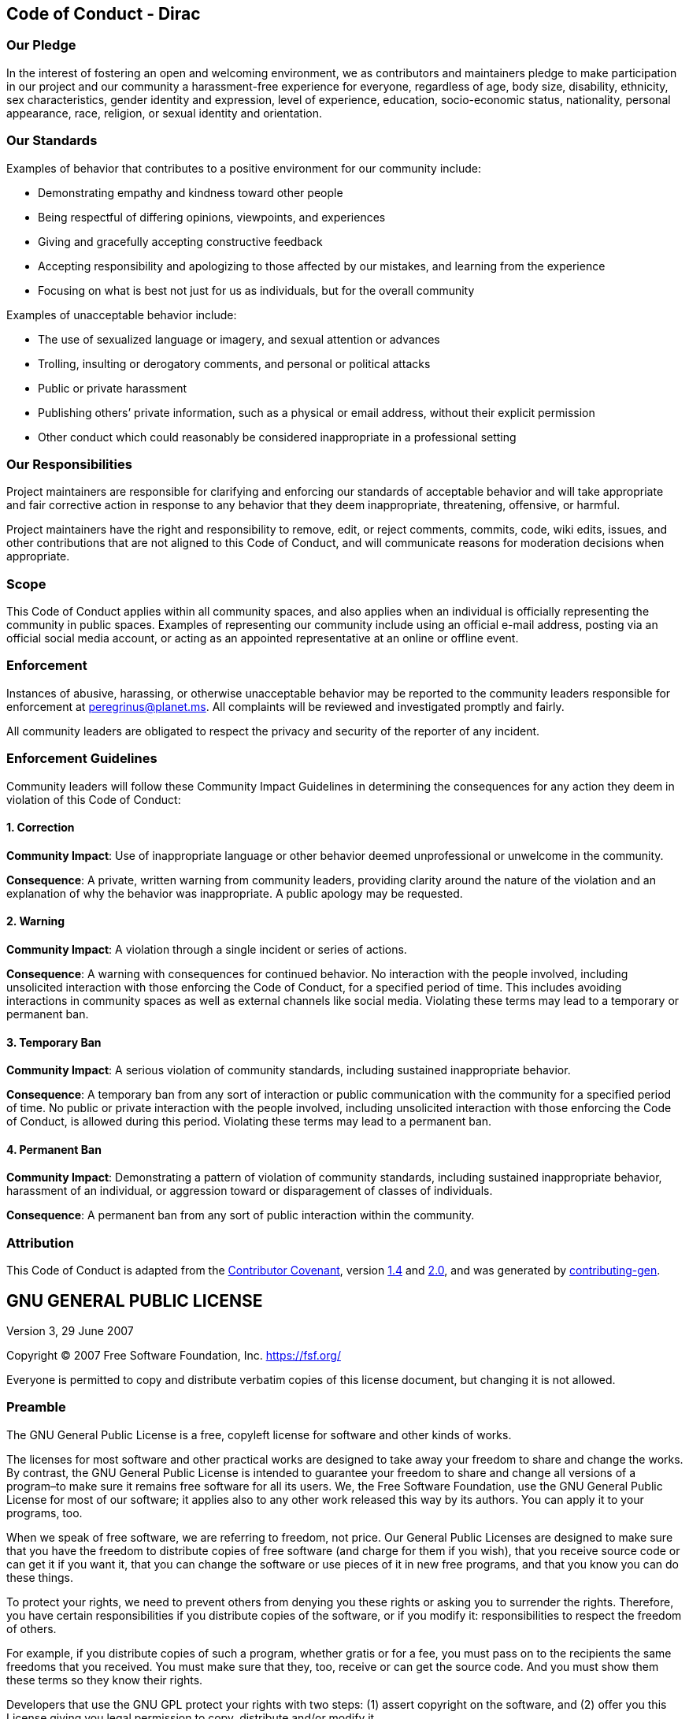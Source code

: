 == Code of Conduct - Dirac

=== Our Pledge

In the interest of fostering an open and welcoming environment, we as
contributors and maintainers pledge to make participation in our project
and our community a harassment-free experience for everyone, regardless
of age, body size, disability, ethnicity, sex characteristics, gender
identity and expression, level of experience, education, socio-economic
status, nationality, personal appearance, race, religion, or sexual
identity and orientation.

=== Our Standards

Examples of behavior that contributes to a positive environment for our
community include:

* Demonstrating empathy and kindness toward other people
* Being respectful of differing opinions, viewpoints, and experiences
* Giving and gracefully accepting constructive feedback
* Accepting responsibility and apologizing to those affected by our
mistakes, and learning from the experience
* Focusing on what is best not just for us as individuals, but for the
overall community

Examples of unacceptable behavior include:

* The use of sexualized language or imagery, and sexual attention or
advances
* Trolling, insulting or derogatory comments, and personal or political
attacks
* Public or private harassment
* Publishing others’ private information, such as a physical or email
address, without their explicit permission
* Other conduct which could reasonably be considered inappropriate in a
professional setting

=== Our Responsibilities

Project maintainers are responsible for clarifying and enforcing our
standards of acceptable behavior and will take appropriate and fair
corrective action in response to any behavior that they deem
inappropriate, threatening, offensive, or harmful.

Project maintainers have the right and responsibility to remove, edit,
or reject comments, commits, code, wiki edits, issues, and other
contributions that are not aligned to this Code of Conduct, and will
communicate reasons for moderation decisions when appropriate.

=== Scope

This Code of Conduct applies within all community spaces, and also
applies when an individual is officially representing the community in
public spaces. Examples of representing our community include using an
official e-mail address, posting via an official social media account,
or acting as an appointed representative at an online or offline event.

=== Enforcement

Instances of abusive, harassing, or otherwise unacceptable behavior may
be reported to the community leaders responsible for enforcement at
peregrinus@planet.ms. All complaints will be reviewed and investigated
promptly and fairly.

All community leaders are obligated to respect the privacy and security
of the reporter of any incident.

=== Enforcement Guidelines

Community leaders will follow these Community Impact Guidelines in
determining the consequences for any action they deem in violation of
this Code of Conduct:

==== 1. Correction

*Community Impact*: Use of inappropriate language or other behavior
deemed unprofessional or unwelcome in the community.

*Consequence*: A private, written warning from community leaders,
providing clarity around the nature of the violation and an explanation
of why the behavior was inappropriate. A public apology may be
requested.

==== 2. Warning

*Community Impact*: A violation through a single incident or series of
actions.

*Consequence*: A warning with consequences for continued behavior. No
interaction with the people involved, including unsolicited interaction
with those enforcing the Code of Conduct, for a specified period of
time. This includes avoiding interactions in community spaces as well as
external channels like social media. Violating these terms may lead to a
temporary or permanent ban.

==== 3. Temporary Ban

*Community Impact*: A serious violation of community standards,
including sustained inappropriate behavior.

*Consequence*: A temporary ban from any sort of interaction or public
communication with the community for a specified period of time. No
public or private interaction with the people involved, including
unsolicited interaction with those enforcing the Code of Conduct, is
allowed during this period. Violating these terms may lead to a
permanent ban.

==== 4. Permanent Ban

*Community Impact*: Demonstrating a pattern of violation of community
standards, including sustained inappropriate behavior, harassment of an
individual, or aggression toward or disparagement of classes of
individuals.

*Consequence*: A permanent ban from any sort of public interaction
within the community.

=== Attribution

This Code of Conduct is adapted from the
https://contributor-covenant.org/[Contributor Covenant], version
https://www.contributor-covenant.org/version/1/4/code-of-conduct/code_of_conduct.md[1.4]
and
https://www.contributor-covenant.org/version/2/0/code_of_conduct/code_of_conduct.md[2.0],
and was generated by
https://github.com/bttger/contributing-gen[contributing-gen].

== GNU GENERAL PUBLIC LICENSE

Version 3, 29 June 2007

Copyright (C) 2007 Free Software Foundation, Inc. https://fsf.org/

Everyone is permitted to copy and distribute verbatim copies of this
license document, but changing it is not allowed.

=== Preamble

The GNU General Public License is a free, copyleft license for software
and other kinds of works.

The licenses for most software and other practical works are designed to
take away your freedom to share and change the works. By contrast, the
GNU General Public License is intended to guarantee your freedom to
share and change all versions of a program–to make sure it remains free
software for all its users. We, the Free Software Foundation, use the
GNU General Public License for most of our software; it applies also to
any other work released this way by its authors. You can apply it to
your programs, too.

When we speak of free software, we are referring to freedom, not price.
Our General Public Licenses are designed to make sure that you have the
freedom to distribute copies of free software (and charge for them if
you wish), that you receive source code or can get it if you want it,
that you can change the software or use pieces of it in new free
programs, and that you know you can do these things.

To protect your rights, we need to prevent others from denying you these
rights or asking you to surrender the rights. Therefore, you have
certain responsibilities if you distribute copies of the software, or if
you modify it: responsibilities to respect the freedom of others.

For example, if you distribute copies of such a program, whether gratis
or for a fee, you must pass on to the recipients the same freedoms that
you received. You must make sure that they, too, receive or can get the
source code. And you must show them these terms so they know their
rights.

Developers that use the GNU GPL protect your rights with two steps: (1)
assert copyright on the software, and (2) offer you this License giving
you legal permission to copy, distribute and/or modify it.

For the developers’ and authors’ protection, the GPL clearly explains
that there is no warranty for this free software. For both users’ and
authors’ sake, the GPL requires that modified versions be marked as
changed, so that their problems will not be attributed erroneously to
authors of previous versions.

Some devices are designed to deny users access to install or run
modified versions of the software inside them, although the manufacturer
can do so. This is fundamentally incompatible with the aim of protecting
users’ freedom to change the software. The systematic pattern of such
abuse occurs in the area of products for individuals to use, which is
precisely where it is most unacceptable. Therefore, we have designed
this version of the GPL to prohibit the practice for those products. If
such problems arise substantially in other domains, we stand ready to
extend this provision to those domains in future versions of the GPL, as
needed to protect the freedom of users.

Finally, every program is threatened constantly by software patents.
States should not allow patents to restrict development and use of
software on general-purpose computers, but in those that do, we wish to
avoid the special danger that patents applied to a free program could
make it effectively proprietary. To prevent this, the GPL assures that
patents cannot be used to render the program non-free.

The precise terms and conditions for copying, distribution and
modification follow.

=== TERMS AND CONDITIONS

==== 0. Definitions.

``This License'' refers to version 3 of the GNU General Public License.

``Copyright'' also means copyright-like laws that apply to other kinds
of works, such as semiconductor masks.

``The Program'' refers to any copyrightable work licensed under this
License. Each licensee is addressed as ``you''. ``Licensees'' and
``recipients'' may be individuals or organizations.

To ``modify'' a work means to copy from or adapt all or part of the work
in a fashion requiring copyright permission, other than the making of an
exact copy. The resulting work is called a ``modified version'' of the
earlier work or a work ``based on'' the earlier work.

A ``covered work'' means either the unmodified Program or a work based
on the Program.

To ``propagate'' a work means to do anything with it that, without
permission, would make you directly or secondarily liable for
infringement under applicable copyright law, except executing it on a
computer or modifying a private copy. Propagation includes copying,
distribution (with or without modification), making available to the
public, and in some countries other activities as well.

To ``convey'' a work means any kind of propagation that enables other
parties to make or receive copies. Mere interaction with a user through
a computer network, with no transfer of a copy, is not conveying.

An interactive user interface displays ``Appropriate Legal Notices'' to
the extent that it includes a convenient and prominently visible feature
that (1) displays an appropriate copyright notice, and (2) tells the
user that there is no warranty for the work (except to the extent that
warranties are provided), that licensees may convey the work under this
License, and how to view a copy of this License. If the interface
presents a list of user commands or options, such as a menu, a prominent
item in the list meets this criterion.

==== 1. Source Code.

The ``source code'' for a work means the preferred form of the work for
making modifications to it. ``Object code'' means any non-source form of
a work.

A ``Standard Interface'' means an interface that either is an official
standard defined by a recognized standards body, or, in the case of
interfaces specified for a particular programming language, one that is
widely used among developers working in that language.

The ``System Libraries'' of an executable work include anything, other
than the work as a whole, that (a) is included in the normal form of
packaging a Major Component, but which is not part of that Major
Component, and (b) serves only to enable use of the work with that Major
Component, or to implement a Standard Interface for which an
implementation is available to the public in source code form. A ``Major
Component'', in this context, means a major essential component (kernel,
window system, and so on) of the specific operating system (if any) on
which the executable work runs, or a compiler used to produce the work,
or an object code interpreter used to run it.

The ``Corresponding Source'' for a work in object code form means all
the source code needed to generate, install, and (for an executable
work) run the object code and to modify the work, including scripts to
control those activities. However, it does not include the work’s System
Libraries, or general-purpose tools or generally available free programs
which are used unmodified in performing those activities but which are
not part of the work. For example, Corresponding Source includes
interface definition files associated with source files for the work,
and the source code for shared libraries and dynamically linked
subprograms that the work is specifically designed to require, such as
by intimate data communication or control flow between those subprograms
and other parts of the work.

The Corresponding Source need not include anything that users can
regenerate automatically from other parts of the Corresponding Source.

The Corresponding Source for a work in source code form is that same
work.

==== 2. Basic Permissions.

All rights granted under this License are granted for the term of
copyright on the Program, and are irrevocable provided the stated
conditions are met. This License explicitly affirms your unlimited
permission to run the unmodified Program. The output from running a
covered work is covered by this License only if the output, given its
content, constitutes a covered work. This License acknowledges your
rights of fair use or other equivalent, as provided by copyright law.

You may make, run and propagate covered works that you do not convey,
without conditions so long as your license otherwise remains in force.
You may convey covered works to others for the sole purpose of having
them make modifications exclusively for you, or provide you with
facilities for running those works, provided that you comply with the
terms of this License in conveying all material for which you do not
control copyright. Those thus making or running the covered works for
you must do so exclusively on your behalf, under your direction and
control, on terms that prohibit them from making any copies of your
copyrighted material outside their relationship with you.

Conveying under any other circumstances is permitted solely under the
conditions stated below. Sublicensing is not allowed; section 10 makes
it unnecessary.

==== 3. Protecting Users’ Legal Rights From Anti-Circumvention Law.

No covered work shall be deemed part of an effective technological
measure under any applicable law fulfilling obligations under article 11
of the WIPO copyright treaty adopted on 20 December 1996, or similar
laws prohibiting or restricting circumvention of such measures.

When you convey a covered work, you waive any legal power to forbid
circumvention of technological measures to the extent such circumvention
is effected by exercising rights under this License with respect to the
covered work, and you disclaim any intention to limit operation or
modification of the work as a means of enforcing, against the work’s
users, your or third parties’ legal rights to forbid circumvention of
technological measures.

==== 4. Conveying Verbatim Copies.

You may convey verbatim copies of the Program’s source code as you
receive it, in any medium, provided that you conspicuously and
appropriately publish on each copy an appropriate copyright notice; keep
intact all notices stating that this License and any non-permissive
terms added in accord with section 7 apply to the code; keep intact all
notices of the absence of any warranty; and give all recipients a copy
of this License along with the Program.

You may charge any price or no price for each copy that you convey, and
you may offer support or warranty protection for a fee.

==== 5. Conveying Modified Source Versions.

You may convey a work based on the Program, or the modifications to
produce it from the Program, in the form of source code under the terms
of section 4, provided that you also meet all of these conditions:

* {blank}
[loweralpha]
. The work must carry prominent notices stating that you modified it,
and giving a relevant date.
* {blank}
[loweralpha, start=2]
. The work must carry prominent notices stating that it is released
under this License and any conditions added under section 7. This
requirement modifies the requirement in section 4 to ``keep intact all
notices''.
* {blank}
[loweralpha, start=3]
. You must license the entire work, as a whole, under this License to
anyone who comes into possession of a copy. This License will therefore
apply, along with any applicable section 7 additional terms, to the
whole of the work, and all its parts, regardless of how they are
packaged. This License gives no permission to license the work in any
other way, but it does not invalidate such permission if you have
separately received it.
* {blank}
[loweralpha, start=4]
. If the work has interactive user interfaces, each must display
Appropriate Legal Notices; however, if the Program has interactive
interfaces that do not display Appropriate Legal Notices, your work need
not make them do so.

A compilation of a covered work with other separate and independent
works, which are not by their nature extensions of the covered work, and
which are not combined with it such as to form a larger program, in or
on a volume of a storage or distribution medium, is called an
``aggregate'' if the compilation and its resulting copyright are not
used to limit the access or legal rights of the compilation’s users
beyond what the individual works permit. Inclusion of a covered work in
an aggregate does not cause this License to apply to the other parts of
the aggregate.

==== 6. Conveying Non-Source Forms.

You may convey a covered work in object code form under the terms of
sections 4 and 5, provided that you also convey the machine-readable
Corresponding Source under the terms of this License, in one of these
ways:

* {blank}
[loweralpha]
. Convey the object code in, or embodied in, a physical product
(including a physical distribution medium), accompanied by the
Corresponding Source fixed on a durable physical medium customarily used
for software interchange.
* {blank}
[loweralpha, start=2]
. Convey the object code in, or embodied in, a physical product
(including a physical distribution medium), accompanied by a written
offer, valid for at least three years and valid for as long as you offer
spare parts or customer support for that product model, to give anyone
who possesses the object code either (1) a copy of the Corresponding
Source for all the software in the product that is covered by this
License, on a durable physical medium customarily used for software
interchange, for a price no more than your reasonable cost of physically
performing this conveying of source, or (2) access to copy the
Corresponding Source from a network server at no charge.
* {blank}
[loweralpha, start=3]
. Convey individual copies of the object code with a copy of the written
offer to provide the Corresponding Source. This alternative is allowed
only occasionally and noncommercially, and only if you received the
object code with such an offer, in accord with subsection 6b.
* {blank}
[loweralpha, start=4]
. Convey the object code by offering access from a designated place
(gratis or for a charge), and offer equivalent access to the
Corresponding Source in the same way through the same place at no
further charge. You need not require recipients to copy the
Corresponding Source along with the object code. If the place to copy
the object code is a network server, the Corresponding Source may be on
a different server (operated by you or a third party) that supports
equivalent copying facilities, provided you maintain clear directions
next to the object code saying where to find the Corresponding Source.
Regardless of what server hosts the Corresponding Source, you remain
obligated to ensure that it is available for as long as needed to
satisfy these requirements.
* {blank}
[loweralpha, start=5]
. Convey the object code using peer-to-peer transmission, provided you
inform other peers where the object code and Corresponding Source of the
work are being offered to the general public at no charge under
subsection 6d.

A separable portion of the object code, whose source code is excluded
from the Corresponding Source as a System Library, need not be included
in conveying the object code work.

A ``User Product'' is either (1) a ``consumer product'', which means any
tangible personal property which is normally used for personal, family,
or household purposes, or (2) anything designed or sold for
incorporation into a dwelling. In determining whether a product is a
consumer product, doubtful cases shall be resolved in favor of coverage.
For a particular product received by a particular user, ``normally
used'' refers to a typical or common use of that class of product,
regardless of the status of the particular user or of the way in which
the particular user actually uses, or expects or is expected to use, the
product. A product is a consumer product regardless of whether the
product has substantial commercial, industrial or non-consumer uses,
unless such uses represent the only significant mode of use of the
product.

``Installation Information'' for a User Product means any methods,
procedures, authorization keys, or other information required to install
and execute modified versions of a covered work in that User Product
from a modified version of its Corresponding Source. The information
must suffice to ensure that the continued functioning of the modified
object code is in no case prevented or interfered with solely because
modification has been made.

If you convey an object code work under this section in, or with, or
specifically for use in, a User Product, and the conveying occurs as
part of a transaction in which the right of possession and use of the
User Product is transferred to the recipient in perpetuity or for a
fixed term (regardless of how the transaction is characterized), the
Corresponding Source conveyed under this section must be accompanied by
the Installation Information. But this requirement does not apply if
neither you nor any third party retains the ability to install modified
object code on the User Product (for example, the work has been
installed in ROM).

The requirement to provide Installation Information does not include a
requirement to continue to provide support service, warranty, or updates
for a work that has been modified or installed by the recipient, or for
the User Product in which it has been modified or installed. Access to a
network may be denied when the modification itself materially and
adversely affects the operation of the network or violates the rules and
protocols for communication across the network.

Corresponding Source conveyed, and Installation Information provided, in
accord with this section must be in a format that is publicly documented
(and with an implementation available to the public in source code
form), and must require no special password or key for unpacking,
reading or copying.

==== 7. Additional Terms.

``Additional permissions'' are terms that supplement the terms of this
License by making exceptions from one or more of its conditions.
Additional permissions that are applicable to the entire Program shall
be treated as though they were included in this License, to the extent
that they are valid under applicable law. If additional permissions
apply only to part of the Program, that part may be used separately
under those permissions, but the entire Program remains governed by this
License without regard to the additional permissions.

When you convey a copy of a covered work, you may at your option remove
any additional permissions from that copy, or from any part of it.
(Additional permissions may be written to require their own removal in
certain cases when you modify the work.) You may place additional
permissions on material, added by you to a covered work, for which you
have or can give appropriate copyright permission.

Notwithstanding any other provision of this License, for material you
add to a covered work, you may (if authorized by the copyright holders
of that material) supplement the terms of this License with terms:

* {blank}
[loweralpha]
. Disclaiming warranty or limiting liability differently from the terms
of sections 15 and 16 of this License; or
* {blank}
[loweralpha, start=2]
. Requiring preservation of specified reasonable legal notices or author
attributions in that material or in the Appropriate Legal Notices
displayed by works containing it; or
* {blank}
[loweralpha, start=3]
. Prohibiting misrepresentation of the origin of that material, or
requiring that modified versions of such material be marked in
reasonable ways as different from the original version; or
* {blank}
[loweralpha, start=4]
. Limiting the use for publicity purposes of names of licensors or
authors of the material; or
* {blank}
[loweralpha, start=5]
. Declining to grant rights under trademark law for use of some trade
names, trademarks, or service marks; or
* {blank}
[loweralpha, start=6]
. Requiring indemnification of licensors and authors of that material by
anyone who conveys the material (or modified versions of it) with
contractual assumptions of liability to the recipient, for any liability
that these contractual assumptions directly impose on those licensors
and authors.

All other non-permissive additional terms are considered ``further
restrictions'' within the meaning of section 10. If the Program as you
received it, or any part of it, contains a notice stating that it is
governed by this License along with a term that is a further
restriction, you may remove that term. If a license document contains a
further restriction but permits relicensing or conveying under this
License, you may add to a covered work material governed by the terms of
that license document, provided that the further restriction does not
survive such relicensing or conveying.

If you add terms to a covered work in accord with this section, you must
place, in the relevant source files, a statement of the additional terms
that apply to those files, or a notice indicating where to find the
applicable terms.

Additional terms, permissive or non-permissive, may be stated in the
form of a separately written license, or stated as exceptions; the above
requirements apply either way.

==== 8. Termination.

You may not propagate or modify a covered work except as expressly
provided under this License. Any attempt otherwise to propagate or
modify it is void, and will automatically terminate your rights under
this License (including any patent licenses granted under the third
paragraph of section 11).

However, if you cease all violation of this License, then your license
from a particular copyright holder is reinstated (a) provisionally,
unless and until the copyright holder explicitly and finally terminates
your license, and (b) permanently, if the copyright holder fails to
notify you of the violation by some reasonable means prior to 60 days
after the cessation.

Moreover, your license from a particular copyright holder is reinstated
permanently if the copyright holder notifies you of the violation by
some reasonable means, this is the first time you have received notice
of violation of this License (for any work) from that copyright holder,
and you cure the violation prior to 30 days after your receipt of the
notice.

Termination of your rights under this section does not terminate the
licenses of parties who have received copies or rights from you under
this License. If your rights have been terminated and not permanently
reinstated, you do not qualify to receive new licenses for the same
material under section 10.

==== 9. Acceptance Not Required for Having Copies.

You are not required to accept this License in order to receive or run a
copy of the Program. Ancillary propagation of a covered work occurring
solely as a consequence of using peer-to-peer transmission to receive a
copy likewise does not require acceptance. However, nothing other than
this License grants you permission to propagate or modify any covered
work. These actions infringe copyright if you do not accept this
License. Therefore, by modifying or propagating a covered work, you
indicate your acceptance of this License to do so.

==== 10. Automatic Licensing of Downstream Recipients.

Each time you convey a covered work, the recipient automatically
receives a license from the original licensors, to run, modify and
propagate that work, subject to this License. You are not responsible
for enforcing compliance by third parties with this License.

An ``entity transaction'' is a transaction transferring control of an
organization, or substantially all assets of one, or subdividing an
organization, or merging organizations. If propagation of a covered work
results from an entity transaction, each party to that transaction who
receives a copy of the work also receives whatever licenses to the work
the party’s predecessor in interest had or could give under the previous
paragraph, plus a right to possession of the Corresponding Source of the
work from the predecessor in interest, if the predecessor has it or can
get it with reasonable efforts.

You may not impose any further restrictions on the exercise of the
rights granted or affirmed under this License. For example, you may not
impose a license fee, royalty, or other charge for exercise of rights
granted under this License, and you may not initiate litigation
(including a cross-claim or counterclaim in a lawsuit) alleging that any
patent claim is infringed by making, using, selling, offering for sale,
or importing the Program or any portion of it.

==== 11. Patents.

A ``contributor'' is a copyright holder who authorizes use under this
License of the Program or a work on which the Program is based. The work
thus licensed is called the contributor’s ``contributor version''.

A contributor’s ``essential patent claims'' are all patent claims owned
or controlled by the contributor, whether already acquired or hereafter
acquired, that would be infringed by some manner, permitted by this
License, of making, using, or selling its contributor version, but do
not include claims that would be infringed only as a consequence of
further modification of the contributor version. For purposes of this
definition, ``control'' includes the right to grant patent sublicenses
in a manner consistent with the requirements of this License.

Each contributor grants you a non-exclusive, worldwide, royalty-free
patent license under the contributor’s essential patent claims, to make,
use, sell, offer for sale, import and otherwise run, modify and
propagate the contents of its contributor version.

In the following three paragraphs, a ``patent license'' is any express
agreement or commitment, however denominated, not to enforce a patent
(such as an express permission to practice a patent or covenant not to
sue for patent infringement). To ``grant'' such a patent license to a
party means to make such an agreement or commitment not to enforce a
patent against the party.

If you convey a covered work, knowingly relying on a patent license, and
the Corresponding Source of the work is not available for anyone to
copy, free of charge and under the terms of this License, through a
publicly available network server or other readily accessible means,
then you must either (1) cause the Corresponding Source to be so
available, or (2) arrange to deprive yourself of the benefit of the
patent license for this particular work, or (3) arrange, in a manner
consistent with the requirements of this License, to extend the patent
license to downstream recipients. ``Knowingly relying'' means you have
actual knowledge that, but for the patent license, your conveying the
covered work in a country, or your recipient’s use of the covered work
in a country, would infringe one or more identifiable patents in that
country that you have reason to believe are valid.

If, pursuant to or in connection with a single transaction or
arrangement, you convey, or propagate by procuring conveyance of, a
covered work, and grant a patent license to some of the parties
receiving the covered work authorizing them to use, propagate, modify or
convey a specific copy of the covered work, then the patent license you
grant is automatically extended to all recipients of the covered work
and works based on it.

A patent license is ``discriminatory'' if it does not include within the
scope of its coverage, prohibits the exercise of, or is conditioned on
the non-exercise of one or more of the rights that are specifically
granted under this License. You may not convey a covered work if you are
a party to an arrangement with a third party that is in the business of
distributing software, under which you make payment to the third party
based on the extent of your activity of conveying the work, and under
which the third party grants, to any of the parties who would receive
the covered work from you, a discriminatory patent license (a) in
connection with copies of the covered work conveyed by you (or copies
made from those copies), or (b) primarily for and in connection with
specific products or compilations that contain the covered work, unless
you entered into that arrangement, or that patent license was granted,
prior to 28 March 2007.

Nothing in this License shall be construed as excluding or limiting any
implied license or other defenses to infringement that may otherwise be
available to you under applicable patent law.

==== 12. No Surrender of Others’ Freedom.

If conditions are imposed on you (whether by court order, agreement or
otherwise) that contradict the conditions of this License, they do not
excuse you from the conditions of this License. If you cannot convey a
covered work so as to satisfy simultaneously your obligations under this
License and any other pertinent obligations, then as a consequence you
may not convey it at all. For example, if you agree to terms that
obligate you to collect a royalty for further conveying from those to
whom you convey the Program, the only way you could satisfy both those
terms and this License would be to refrain entirely from conveying the
Program.

==== 13. Use with the GNU Affero General Public License.

Notwithstanding any other provision of this License, you have permission
to link or combine any covered work with a work licensed under version 3
of the GNU Affero General Public License into a single combined work,
and to convey the resulting work. The terms of this License will
continue to apply to the part which is the covered work, but the special
requirements of the GNU Affero General Public License, section 13,
concerning interaction through a network will apply to the combination
as such.

==== 14. Revised Versions of this License.

The Free Software Foundation may publish revised and/or new versions of
the GNU General Public License from time to time. Such new versions will
be similar in spirit to the present version, but may differ in detail to
address new problems or concerns.

Each version is given a distinguishing version number. If the Program
specifies that a certain numbered version of the GNU General Public
License ``or any later version'' applies to it, you have the option of
following the terms and conditions either of that numbered version or of
any later version published by the Free Software Foundation. If the
Program does not specify a version number of the GNU General Public
License, you may choose any version ever published by the Free Software
Foundation.

If the Program specifies that a proxy can decide which future versions
of the GNU General Public License can be used, that proxy’s public
statement of acceptance of a version permanently authorizes you to
choose that version for the Program.

Later license versions may give you additional or different permissions.
However, no additional obligations are imposed on any author or
copyright holder as a result of your choosing to follow a later version.

==== 15. Disclaimer of Warranty.

THERE IS NO WARRANTY FOR THE PROGRAM, TO THE EXTENT PERMITTED BY
APPLICABLE LAW. EXCEPT WHEN OTHERWISE STATED IN WRITING THE COPYRIGHT
HOLDERS AND/OR OTHER PARTIES PROVIDE THE PROGRAM ``AS IS'' WITHOUT
WARRANTY OF ANY KIND, EITHER EXPRESSED OR IMPLIED, INCLUDING, BUT NOT
LIMITED TO, THE IMPLIED WARRANTIES OF MERCHANTABILITY AND FITNESS FOR A
PARTICULAR PURPOSE. THE ENTIRE RISK AS TO THE QUALITY AND PERFORMANCE OF
THE PROGRAM IS WITH YOU. SHOULD THE PROGRAM PROVE DEFECTIVE, YOU ASSUME
THE COST OF ALL NECESSARY SERVICING, REPAIR OR CORRECTION.

==== 16. Limitation of Liability.

IN NO EVENT UNLESS REQUIRED BY APPLICABLE LAW OR AGREED TO IN WRITING
WILL ANY COPYRIGHT HOLDER, OR ANY OTHER PARTY WHO MODIFIES AND/OR
CONVEYS THE PROGRAM AS PERMITTED ABOVE, BE LIABLE TO YOU FOR DAMAGES,
INCLUDING ANY GENERAL, SPECIAL, INCIDENTAL OR CONSEQUENTIAL DAMAGES
ARISING OUT OF THE USE OR INABILITY TO USE THE PROGRAM (INCLUDING BUT
NOT LIMITED TO LOSS OF DATA OR DATA BEING RENDERED INACCURATE OR LOSSES
SUSTAINED BY YOU OR THIRD PARTIES OR A FAILURE OF THE PROGRAM TO OPERATE
WITH ANY OTHER PROGRAMS), EVEN IF SUCH HOLDER OR OTHER PARTY HAS BEEN
ADVISED OF THE POSSIBILITY OF SUCH DAMAGES.

==== 17. Interpretation of Sections 15 and 16.

If the disclaimer of warranty and limitation of liability provided above
cannot be given local legal effect according to their terms, reviewing
courts shall apply local law that most closely approximates an absolute
waiver of all civil liability in connection with the Program, unless a
warranty or assumption of liability accompanies a copy of the Program in
return for a fee.

END OF TERMS AND CONDITIONS

=== How to Apply These Terms to Your New Programs

If you develop a new program, and you want it to be of the greatest
possible use to the public, the best way to achieve this is to make it
free software which everyone can redistribute and change under these
terms.

To do so, attach the following notices to the program. It is safest to
attach them to the start of each source file to most effectively state
the exclusion of warranty; and each file should have at least the
``copyright'' line and a pointer to where the full notice is found.

....
    <one line to give the program's name and a brief idea of what it does.>
    Copyright (C) <year>  <name of author>

    This program is free software: you can redistribute it and/or modify
    it under the terms of the GNU General Public License as published by
    the Free Software Foundation, either version 3 of the License, or
    (at your option) any later version.

    This program is distributed in the hope that it will be useful,
    but WITHOUT ANY WARRANTY; without even the implied warranty of
    MERCHANTABILITY or FITNESS FOR A PARTICULAR PURPOSE.  See the
    GNU General Public License for more details.

    You should have received a copy of the GNU General Public License
    along with this program.  If not, see <https://www.gnu.org/licenses/>.
....

Also add information on how to contact you by electronic and paper mail.

If the program does terminal interaction, make it output a short notice
like this when it starts in an interactive mode:

....
    <program>  Copyright (C) <year>  <name of author>
    This program comes with ABSOLUTELY NO WARRANTY; for details type `show w'.
    This is free software, and you are welcome to redistribute it
    under certain conditions; type `show c' for details.
....

The hypothetical commands `show w’ and `show c’ should show the
appropriate parts of the General Public License. Of course, your
program’s commands might be different; for a GUI interface, you would
use an ``about box''.

You should also get your employer (if you work as a programmer) or
school, if any, to sign a ``copyright disclaimer'' for the program, if
necessary. For more information on this, and how to apply and follow the
GNU GPL, see https://www.gnu.org/licenses/.

The GNU General Public License does not permit incorporating your
program into proprietary programs. If your program is a subroutine
library, you may consider it more useful to permit linking proprietary
applications with the library. If this is what you want to do, use the
GNU Lesser General Public License instead of this License. But first,
please read https://www.gnu.org/licenses/why-not-lgpl.html.
